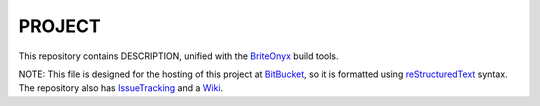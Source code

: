 =========
PROJECT
=========

This repository contains DESCRIPTION, unified with the BriteOnyx_ build tools.

NOTE: This file is designed for the hosting of this project at BitBucket_, so it is formatted using reStructuredText_ syntax.  The repository also has IssueTracking_ and a Wiki_.

.. _BitBucket: http://bitbucket.org/
.. _BriteOnyx: http://bitbucket.org/robwilliams/build
.. _IssueTracking: http://confluence.atlassian.com/display/BITBUCKET/Setting+Up+the+Issues+Service
.. _reStructuredText: http://docutils.sourceforge.net/rst.html
.. _Wiki: http://bitbucket.org/robwilliams/Couchbase/wiki/Home
